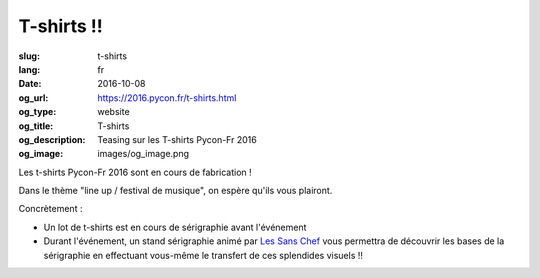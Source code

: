 T-shirts !!
###########

:slug: t-shirts
:lang: fr
:date: 2016-10-08
:og_url: https://2016.pycon.fr/t-shirts.html
:og_type: website
:og_title: T-shirts
:og_description: Teasing sur les T-shirts Pycon-Fr 2016
:og_image: images/og_image.png

Les t-shirts Pycon-Fr 2016 sont en cours de fabrication !

Dans le thème "line up / festival de musique", on espère qu'ils vous plairont.

.. raw:: html

    <div style="display: table">
        <span style="display: table-cell; vertical-align: middle">
            <img src="../images/pycon-fr-2016-t-shirt-face.png" alt="Pycon-Fr 2016 T-shirt face" style="width:300px">
        </span>
        <span style="display: table-cell; vertical-align: middle; padding-left: 20px">
            <img src="../images/pycon-fr-2016-t-shirt-dos-2.png" alt="Pycon-Fr 2016 T-shirt dos" style="width:300px">
        </span>
    </div>
    <div style="display: table">
        <span style="display: table-cell; vertical-align: middle">
            <img src="../images/Visuel-tshirts-1.jpg" alt="Pycon-Fr 2016 T-shirt modèle 1" style="width:300px">
        </span>
        <span style="display: table-cell; vertical-align: middle; padding-left: 20px">
            <img src="../images/Visuel-tshirts-2.jpg" alt="Pycon-Fr 2016 T-shirt modèle 2" style="width:300px">
        </span>
    </div>


Concrètement :

- Un lot de t-shirts est en cours de sérigraphie avant l'événement

- Durant l'événement, un stand sérigraphie animé par `Les Sans Chef`_ vous permettra de découvrir les bases de la sérigraphie en effectuant vous-même le transfert de ces splendides visuels !!



.. _`Les Sans Chef`: http://les-sans-chef.tumblr.com/
